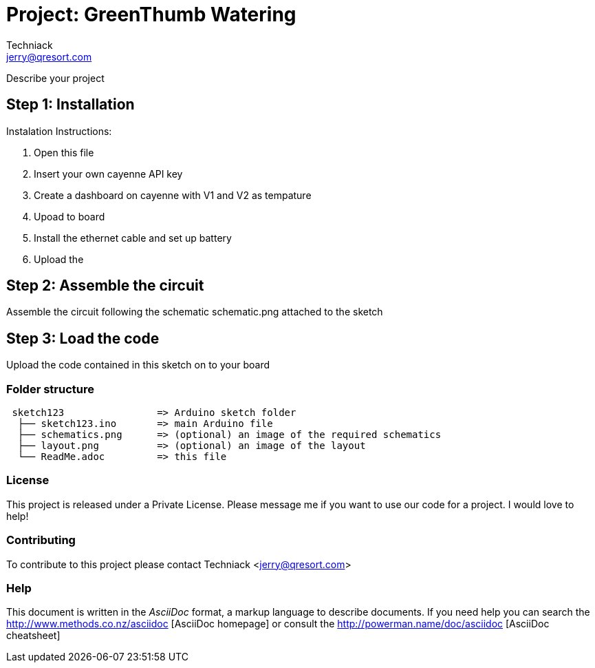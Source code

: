 :Author: Techniack
:Email: jerry@qresort.com
:Date: 14/11/2017
:Revision: prerelese 0.1.4
:License: Private Domain

= Project: GreenThumb Watering

Describe your project

== Step 1: Installation
Instalation Instructions:

1. Open this file
2. Insert your own cayenne API key
3. Create a dashboard on cayenne with V1 and V2 as tempature
4. Upoad to board
5. Install the ethernet cable and set up battery
6. Upload the 

== Step 2: Assemble the circuit

Assemble the circuit following the schematic schematic.png attached to the sketch

== Step 3: Load the code

Upload the code contained in this sketch on to your board

=== Folder structure

....
 sketch123                => Arduino sketch folder
  ├── sketch123.ino       => main Arduino file
  ├── schematics.png      => (optional) an image of the required schematics
  ├── layout.png          => (optional) an image of the layout
  └── ReadMe.adoc         => this file
....

=== License
This project is released under a Private License. 
Please message me if you want to use our code for a project. I would love to help!

=== Contributing
To contribute to this project please contact Techniack <jerry@qresort.com>

=== Help
This document is written in the _AsciiDoc_ format, a markup language to describe documents. 
If you need help you can search the http://www.methods.co.nz/asciidoc [AsciiDoc homepage]
or consult the http://powerman.name/doc/asciidoc [AsciiDoc cheatsheet]

